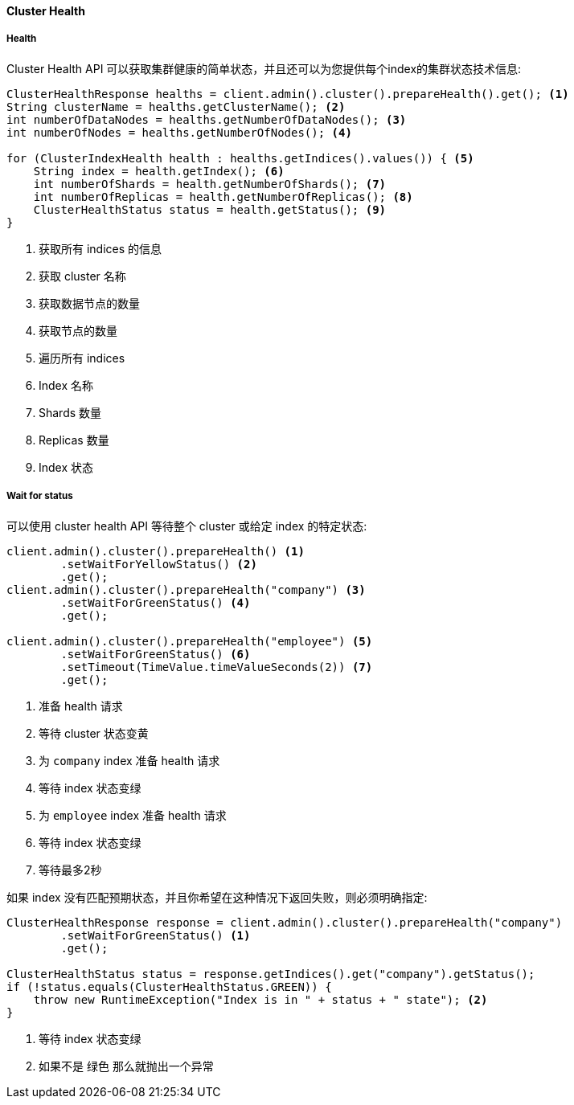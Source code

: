 [[java-admin-cluster-health]]
==== Cluster Health

[[java-admin-cluster-health-health]]
===== Health

Cluster Health API 可以获取集群健康的简单状态，并且还可以为您提供每个index的集群状态技术信息:

[source,java]
--------------------------------------------------
ClusterHealthResponse healths = client.admin().cluster().prepareHealth().get(); <1>
String clusterName = healths.getClusterName(); <2>
int numberOfDataNodes = healths.getNumberOfDataNodes(); <3>
int numberOfNodes = healths.getNumberOfNodes(); <4>

for (ClusterIndexHealth health : healths.getIndices().values()) { <5>
    String index = health.getIndex(); <6>
    int numberOfShards = health.getNumberOfShards(); <7>
    int numberOfReplicas = health.getNumberOfReplicas(); <8>
    ClusterHealthStatus status = health.getStatus(); <9>
}
--------------------------------------------------
<1> 获取所有 indices 的信息
<2> 获取 cluster 名称
<3> 获取数据节点的数量
<4> 获取节点的数量
<5> 遍历所有 indices
<6> Index 名称
<7> Shards 数量
<8> Replicas 数量
<9> Index 状态

[[java-admin-cluster-health-wait-status]]
===== Wait for status

可以使用 cluster health API 等待整个 cluster 或给定 index 的特定状态:

[source,java]
--------------------------------------------------
client.admin().cluster().prepareHealth() <1>
        .setWaitForYellowStatus() <2>
        .get();
client.admin().cluster().prepareHealth("company") <3>
        .setWaitForGreenStatus() <4>
        .get();

client.admin().cluster().prepareHealth("employee") <5>
        .setWaitForGreenStatus() <6>
        .setTimeout(TimeValue.timeValueSeconds(2)) <7>
        .get();
--------------------------------------------------
<1> 准备 health 请求
<2> 等待 cluster 状态变黄
<3> 为 `company` index 准备 health 请求
<4> 等待 index 状态变绿
<5> 为 `employee` index 准备 health 请求
<6> 等待 index 状态变绿
<7> 等待最多2秒

如果 index 没有匹配预期状态，并且你希望在这种情况下返回失败，则必须明确指定:

[source,java]
--------------------------------------------------
ClusterHealthResponse response = client.admin().cluster().prepareHealth("company")
        .setWaitForGreenStatus() <1>
        .get();

ClusterHealthStatus status = response.getIndices().get("company").getStatus();
if (!status.equals(ClusterHealthStatus.GREEN)) {
    throw new RuntimeException("Index is in " + status + " state"); <2>
}
--------------------------------------------------
<1> 等待 index 状态变绿
<2> 如果不是 `绿色` 那么就抛出一个异常

